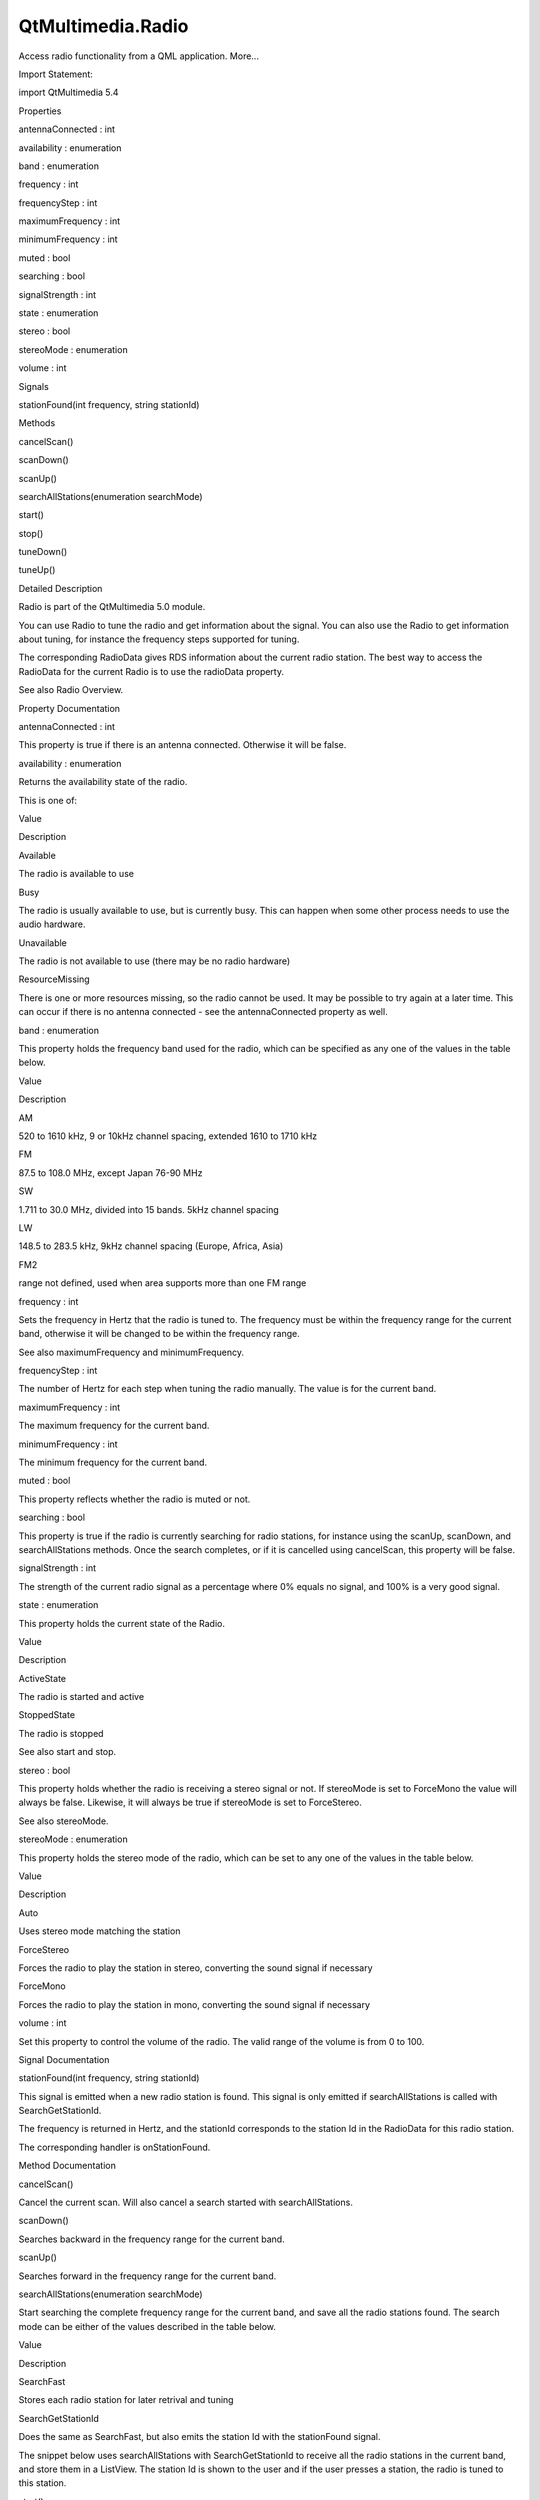 QtMultimedia.Radio
==================

.. raw:: html

   <p>

Access radio functionality from a QML application. More...

.. raw:: html

   </p>

.. raw:: html

   <!-- @@@Radio -->

.. raw:: html

   <table class="alignedsummary">

.. raw:: html

   <tr>

.. raw:: html

   <td class="memItemLeft rightAlign topAlign">

Import Statement:

.. raw:: html

   </td>

.. raw:: html

   <td class="memItemRight bottomAlign">

import QtMultimedia 5.4

.. raw:: html

   </td>

.. raw:: html

   </tr>

.. raw:: html

   </table>

.. raw:: html

   <ul>

.. raw:: html

   </ul>

.. raw:: html

   <h2 id="properties">

Properties

.. raw:: html

   </h2>

.. raw:: html

   <ul>

.. raw:: html

   <li class="fn">

antennaConnected : int

.. raw:: html

   </li>

.. raw:: html

   <li class="fn">

availability : enumeration

.. raw:: html

   </li>

.. raw:: html

   <li class="fn">

band : enumeration

.. raw:: html

   </li>

.. raw:: html

   <li class="fn">

frequency : int

.. raw:: html

   </li>

.. raw:: html

   <li class="fn">

frequencyStep : int

.. raw:: html

   </li>

.. raw:: html

   <li class="fn">

maximumFrequency : int

.. raw:: html

   </li>

.. raw:: html

   <li class="fn">

minimumFrequency : int

.. raw:: html

   </li>

.. raw:: html

   <li class="fn">

muted : bool

.. raw:: html

   </li>

.. raw:: html

   <li class="fn">

searching : bool

.. raw:: html

   </li>

.. raw:: html

   <li class="fn">

signalStrength : int

.. raw:: html

   </li>

.. raw:: html

   <li class="fn">

state : enumeration

.. raw:: html

   </li>

.. raw:: html

   <li class="fn">

stereo : bool

.. raw:: html

   </li>

.. raw:: html

   <li class="fn">

stereoMode : enumeration

.. raw:: html

   </li>

.. raw:: html

   <li class="fn">

volume : int

.. raw:: html

   </li>

.. raw:: html

   </ul>

.. raw:: html

   <h2 id="signals">

Signals

.. raw:: html

   </h2>

.. raw:: html

   <ul>

.. raw:: html

   <li class="fn">

stationFound(int frequency, string stationId)

.. raw:: html

   </li>

.. raw:: html

   </ul>

.. raw:: html

   <h2 id="methods">

Methods

.. raw:: html

   </h2>

.. raw:: html

   <ul>

.. raw:: html

   <li class="fn">

cancelScan()

.. raw:: html

   </li>

.. raw:: html

   <li class="fn">

scanDown()

.. raw:: html

   </li>

.. raw:: html

   <li class="fn">

scanUp()

.. raw:: html

   </li>

.. raw:: html

   <li class="fn">

searchAllStations(enumeration searchMode)

.. raw:: html

   </li>

.. raw:: html

   <li class="fn">

start()

.. raw:: html

   </li>

.. raw:: html

   <li class="fn">

stop()

.. raw:: html

   </li>

.. raw:: html

   <li class="fn">

tuneDown()

.. raw:: html

   </li>

.. raw:: html

   <li class="fn">

tuneUp()

.. raw:: html

   </li>

.. raw:: html

   </ul>

.. raw:: html

   <!-- $$$Radio-description -->

.. raw:: html

   <h2 id="details">

Detailed Description

.. raw:: html

   </h2>

.. raw:: html

   </p>

.. raw:: html

   <p>

Radio is part of the QtMultimedia 5.0 module.

.. raw:: html

   </p>

.. raw:: html

   <pre class="qml">import QtQuick 2.0
   import QtMultimedia 5.0
   <span class="type">Rectangle</span> {
   <span class="name">width</span>: <span class="number">320</span>
   <span class="name">height</span>: <span class="number">480</span>
   <span class="type"><a href="index.html">Radio</a></span> {
   <span class="name">id</span>: <span class="name">radio</span>
   <span class="name">band</span>: <span class="name">Radio</span>.<span class="name">FM</span>
   }
   <span class="type">MouseArea</span> {
   <span class="name">x</span>: <span class="number">0</span>; <span class="name">y</span>: <span class="number">0</span>
   <span class="name">height</span>: <span class="name">parent</span>.<span class="name">height</span>
   <span class="name">width</span>: <span class="name">parent</span>.<span class="name">width</span> <span class="operator">/</span> <span class="number">2</span>
   <span class="name">onClicked</span>: <span class="name">radio</span>.<span class="name">scanDown</span>()
   }
   <span class="type">MouseArea</span> {
   <span class="name">x</span>: <span class="name">parent</span>.<span class="name">width</span> <span class="operator">/</span> <span class="number">2</span>; <span class="name">y</span>: <span class="number">0</span>
   <span class="name">height</span>: <span class="name">parent</span>.<span class="name">height</span>
   <span class="name">width</span>: <span class="name">parent</span>.<span class="name">width</span> <span class="operator">/</span> <span class="number">2</span>
   <span class="name">onClicked</span>: <span class="name">radio</span>.<span class="name">scanUp</span>()
   }
   }</pre>

.. raw:: html

   <p>

You can use Radio to tune the radio and get information about the
signal. You can also use the Radio to get information about tuning, for
instance the frequency steps supported for tuning.

.. raw:: html

   </p>

.. raw:: html

   <p>

The corresponding RadioData gives RDS information about the current
radio station. The best way to access the RadioData for the current
Radio is to use the radioData property.

.. raw:: html

   </p>

.. raw:: html

   <p>

See also Radio Overview.

.. raw:: html

   </p>

.. raw:: html

   <!-- @@@Radio -->

.. raw:: html

   <h2>

Property Documentation

.. raw:: html

   </h2>

.. raw:: html

   <!-- $$$antennaConnected -->

.. raw:: html

   <table class="qmlname">

.. raw:: html

   <tr valign="top" id="antennaConnected-prop">

.. raw:: html

   <td class="tblQmlPropNode">

.. raw:: html

   <p>

antennaConnected : int

.. raw:: html

   </p>

.. raw:: html

   </td>

.. raw:: html

   </tr>

.. raw:: html

   </table>

.. raw:: html

   <p>

This property is true if there is an antenna connected. Otherwise it
will be false.

.. raw:: html

   </p>

.. raw:: html

   <!-- @@@antennaConnected -->

.. raw:: html

   <table class="qmlname">

.. raw:: html

   <tr valign="top" id="availability-prop">

.. raw:: html

   <td class="tblQmlPropNode">

.. raw:: html

   <p>

availability : enumeration

.. raw:: html

   </p>

.. raw:: html

   </td>

.. raw:: html

   </tr>

.. raw:: html

   </table>

.. raw:: html

   <p>

Returns the availability state of the radio.

.. raw:: html

   </p>

.. raw:: html

   <p>

This is one of:

.. raw:: html

   </p>

.. raw:: html

   <table class="generic">

.. raw:: html

   <thead>

.. raw:: html

   <tr class="qt-style">

.. raw:: html

   <th>

Value

.. raw:: html

   </th>

.. raw:: html

   <th>

Description

.. raw:: html

   </th>

.. raw:: html

   </tr>

.. raw:: html

   </thead>

.. raw:: html

   <tr valign="top">

.. raw:: html

   <td>

Available

.. raw:: html

   </td>

.. raw:: html

   <td>

The radio is available to use

.. raw:: html

   </td>

.. raw:: html

   </tr>

.. raw:: html

   <tr valign="top">

.. raw:: html

   <td>

Busy

.. raw:: html

   </td>

.. raw:: html

   <td>

The radio is usually available to use, but is currently busy. This can
happen when some other process needs to use the audio hardware.

.. raw:: html

   </td>

.. raw:: html

   </tr>

.. raw:: html

   <tr valign="top">

.. raw:: html

   <td>

Unavailable

.. raw:: html

   </td>

.. raw:: html

   <td>

The radio is not available to use (there may be no radio hardware)

.. raw:: html

   </td>

.. raw:: html

   </tr>

.. raw:: html

   <tr valign="top">

.. raw:: html

   <td>

ResourceMissing

.. raw:: html

   </td>

.. raw:: html

   <td>

There is one or more resources missing, so the radio cannot be used. It
may be possible to try again at a later time. This can occur if there is
no antenna connected - see the antennaConnected property as well.

.. raw:: html

   </td>

.. raw:: html

   </tr>

.. raw:: html

   </table>

.. raw:: html

   <!-- @@@availability -->

.. raw:: html

   <table class="qmlname">

.. raw:: html

   <tr valign="top" id="band-prop">

.. raw:: html

   <td class="tblQmlPropNode">

.. raw:: html

   <p>

band : enumeration

.. raw:: html

   </p>

.. raw:: html

   </td>

.. raw:: html

   </tr>

.. raw:: html

   </table>

.. raw:: html

   <p>

This property holds the frequency band used for the radio, which can be
specified as any one of the values in the table below.

.. raw:: html

   </p>

.. raw:: html

   <table class="generic">

.. raw:: html

   <thead>

.. raw:: html

   <tr class="qt-style">

.. raw:: html

   <th>

Value

.. raw:: html

   </th>

.. raw:: html

   <th>

Description

.. raw:: html

   </th>

.. raw:: html

   </tr>

.. raw:: html

   </thead>

.. raw:: html

   <tr valign="top">

.. raw:: html

   <td>

AM

.. raw:: html

   </td>

.. raw:: html

   <td>

520 to 1610 kHz, 9 or 10kHz channel spacing, extended 1610 to 1710 kHz

.. raw:: html

   </td>

.. raw:: html

   </tr>

.. raw:: html

   <tr valign="top">

.. raw:: html

   <td>

FM

.. raw:: html

   </td>

.. raw:: html

   <td>

87.5 to 108.0 MHz, except Japan 76-90 MHz

.. raw:: html

   </td>

.. raw:: html

   </tr>

.. raw:: html

   <tr valign="top">

.. raw:: html

   <td>

SW

.. raw:: html

   </td>

.. raw:: html

   <td>

1.711 to 30.0 MHz, divided into 15 bands. 5kHz channel spacing

.. raw:: html

   </td>

.. raw:: html

   </tr>

.. raw:: html

   <tr valign="top">

.. raw:: html

   <td>

LW

.. raw:: html

   </td>

.. raw:: html

   <td>

148.5 to 283.5 kHz, 9kHz channel spacing (Europe, Africa, Asia)

.. raw:: html

   </td>

.. raw:: html

   </tr>

.. raw:: html

   <tr valign="top">

.. raw:: html

   <td>

FM2

.. raw:: html

   </td>

.. raw:: html

   <td>

range not defined, used when area supports more than one FM range

.. raw:: html

   </td>

.. raw:: html

   </tr>

.. raw:: html

   </table>

.. raw:: html

   <!-- @@@band -->

.. raw:: html

   <table class="qmlname">

.. raw:: html

   <tr valign="top" id="frequency-prop">

.. raw:: html

   <td class="tblQmlPropNode">

.. raw:: html

   <p>

frequency : int

.. raw:: html

   </p>

.. raw:: html

   </td>

.. raw:: html

   </tr>

.. raw:: html

   </table>

.. raw:: html

   <p>

Sets the frequency in Hertz that the radio is tuned to. The frequency
must be within the frequency range for the current band, otherwise it
will be changed to be within the frequency range.

.. raw:: html

   </p>

.. raw:: html

   <p>

See also maximumFrequency and minimumFrequency.

.. raw:: html

   </p>

.. raw:: html

   <!-- @@@frequency -->

.. raw:: html

   <table class="qmlname">

.. raw:: html

   <tr valign="top" id="frequencyStep-prop">

.. raw:: html

   <td class="tblQmlPropNode">

.. raw:: html

   <p>

frequencyStep : int

.. raw:: html

   </p>

.. raw:: html

   </td>

.. raw:: html

   </tr>

.. raw:: html

   </table>

.. raw:: html

   <p>

The number of Hertz for each step when tuning the radio manually. The
value is for the current band.

.. raw:: html

   </p>

.. raw:: html

   <!-- @@@frequencyStep -->

.. raw:: html

   <table class="qmlname">

.. raw:: html

   <tr valign="top" id="maximumFrequency-prop">

.. raw:: html

   <td class="tblQmlPropNode">

.. raw:: html

   <p>

maximumFrequency : int

.. raw:: html

   </p>

.. raw:: html

   </td>

.. raw:: html

   </tr>

.. raw:: html

   </table>

.. raw:: html

   <p>

The maximum frequency for the current band.

.. raw:: html

   </p>

.. raw:: html

   <!-- @@@maximumFrequency -->

.. raw:: html

   <table class="qmlname">

.. raw:: html

   <tr valign="top" id="minimumFrequency-prop">

.. raw:: html

   <td class="tblQmlPropNode">

.. raw:: html

   <p>

minimumFrequency : int

.. raw:: html

   </p>

.. raw:: html

   </td>

.. raw:: html

   </tr>

.. raw:: html

   </table>

.. raw:: html

   <p>

The minimum frequency for the current band.

.. raw:: html

   </p>

.. raw:: html

   <!-- @@@minimumFrequency -->

.. raw:: html

   <table class="qmlname">

.. raw:: html

   <tr valign="top" id="muted-prop">

.. raw:: html

   <td class="tblQmlPropNode">

.. raw:: html

   <p>

muted : bool

.. raw:: html

   </p>

.. raw:: html

   </td>

.. raw:: html

   </tr>

.. raw:: html

   </table>

.. raw:: html

   <p>

This property reflects whether the radio is muted or not.

.. raw:: html

   </p>

.. raw:: html

   <!-- @@@muted -->

.. raw:: html

   <table class="qmlname">

.. raw:: html

   <tr valign="top" id="searching-prop">

.. raw:: html

   <td class="tblQmlPropNode">

.. raw:: html

   <p>

searching : bool

.. raw:: html

   </p>

.. raw:: html

   </td>

.. raw:: html

   </tr>

.. raw:: html

   </table>

.. raw:: html

   <p>

This property is true if the radio is currently searching for radio
stations, for instance using the scanUp, scanDown, and searchAllStations
methods. Once the search completes, or if it is cancelled using
cancelScan, this property will be false.

.. raw:: html

   </p>

.. raw:: html

   <!-- @@@searching -->

.. raw:: html

   <table class="qmlname">

.. raw:: html

   <tr valign="top" id="signalStrength-prop">

.. raw:: html

   <td class="tblQmlPropNode">

.. raw:: html

   <p>

signalStrength : int

.. raw:: html

   </p>

.. raw:: html

   </td>

.. raw:: html

   </tr>

.. raw:: html

   </table>

.. raw:: html

   <p>

The strength of the current radio signal as a percentage where 0% equals
no signal, and 100% is a very good signal.

.. raw:: html

   </p>

.. raw:: html

   <!-- @@@signalStrength -->

.. raw:: html

   <table class="qmlname">

.. raw:: html

   <tr valign="top" id="state-prop">

.. raw:: html

   <td class="tblQmlPropNode">

.. raw:: html

   <p>

state : enumeration

.. raw:: html

   </p>

.. raw:: html

   </td>

.. raw:: html

   </tr>

.. raw:: html

   </table>

.. raw:: html

   <p>

This property holds the current state of the Radio.

.. raw:: html

   </p>

.. raw:: html

   <table class="generic">

.. raw:: html

   <thead>

.. raw:: html

   <tr class="qt-style">

.. raw:: html

   <th>

Value

.. raw:: html

   </th>

.. raw:: html

   <th>

Description

.. raw:: html

   </th>

.. raw:: html

   </tr>

.. raw:: html

   </thead>

.. raw:: html

   <tr valign="top">

.. raw:: html

   <td>

ActiveState

.. raw:: html

   </td>

.. raw:: html

   <td>

The radio is started and active

.. raw:: html

   </td>

.. raw:: html

   </tr>

.. raw:: html

   <tr valign="top">

.. raw:: html

   <td>

StoppedState

.. raw:: html

   </td>

.. raw:: html

   <td>

The radio is stopped

.. raw:: html

   </td>

.. raw:: html

   </tr>

.. raw:: html

   </table>

.. raw:: html

   <p>

See also start and stop.

.. raw:: html

   </p>

.. raw:: html

   <!-- @@@state -->

.. raw:: html

   <table class="qmlname">

.. raw:: html

   <tr valign="top" id="stereo-prop">

.. raw:: html

   <td class="tblQmlPropNode">

.. raw:: html

   <p>

stereo : bool

.. raw:: html

   </p>

.. raw:: html

   </td>

.. raw:: html

   </tr>

.. raw:: html

   </table>

.. raw:: html

   <p>

This property holds whether the radio is receiving a stereo signal or
not. If stereoMode is set to ForceMono the value will always be false.
Likewise, it will always be true if stereoMode is set to ForceStereo.

.. raw:: html

   </p>

.. raw:: html

   <p>

See also stereoMode.

.. raw:: html

   </p>

.. raw:: html

   <!-- @@@stereo -->

.. raw:: html

   <table class="qmlname">

.. raw:: html

   <tr valign="top" id="stereoMode-prop">

.. raw:: html

   <td class="tblQmlPropNode">

.. raw:: html

   <p>

stereoMode : enumeration

.. raw:: html

   </p>

.. raw:: html

   </td>

.. raw:: html

   </tr>

.. raw:: html

   </table>

.. raw:: html

   <p>

This property holds the stereo mode of the radio, which can be set to
any one of the values in the table below.

.. raw:: html

   </p>

.. raw:: html

   <table class="generic">

.. raw:: html

   <thead>

.. raw:: html

   <tr class="qt-style">

.. raw:: html

   <th>

Value

.. raw:: html

   </th>

.. raw:: html

   <th>

Description

.. raw:: html

   </th>

.. raw:: html

   </tr>

.. raw:: html

   </thead>

.. raw:: html

   <tr valign="top">

.. raw:: html

   <td>

Auto

.. raw:: html

   </td>

.. raw:: html

   <td>

Uses stereo mode matching the station

.. raw:: html

   </td>

.. raw:: html

   </tr>

.. raw:: html

   <tr valign="top">

.. raw:: html

   <td>

ForceStereo

.. raw:: html

   </td>

.. raw:: html

   <td>

Forces the radio to play the station in stereo, converting the sound
signal if necessary

.. raw:: html

   </td>

.. raw:: html

   </tr>

.. raw:: html

   <tr valign="top">

.. raw:: html

   <td>

ForceMono

.. raw:: html

   </td>

.. raw:: html

   <td>

Forces the radio to play the station in mono, converting the sound
signal if necessary

.. raw:: html

   </td>

.. raw:: html

   </tr>

.. raw:: html

   </table>

.. raw:: html

   <!-- @@@stereoMode -->

.. raw:: html

   <table class="qmlname">

.. raw:: html

   <tr valign="top" id="volume-prop">

.. raw:: html

   <td class="tblQmlPropNode">

.. raw:: html

   <p>

volume : int

.. raw:: html

   </p>

.. raw:: html

   </td>

.. raw:: html

   </tr>

.. raw:: html

   </table>

.. raw:: html

   <p>

Set this property to control the volume of the radio. The valid range of
the volume is from 0 to 100.

.. raw:: html

   </p>

.. raw:: html

   <!-- @@@volume -->

.. raw:: html

   <h2>

Signal Documentation

.. raw:: html

   </h2>

.. raw:: html

   <!-- $$$stationFound -->

.. raw:: html

   <table class="qmlname">

.. raw:: html

   <tr valign="top" id="stationFound-signal">

.. raw:: html

   <td class="tblQmlFuncNode">

.. raw:: html

   <p>

stationFound(int frequency, string stationId)

.. raw:: html

   </p>

.. raw:: html

   </td>

.. raw:: html

   </tr>

.. raw:: html

   </table>

.. raw:: html

   <p>

This signal is emitted when a new radio station is found. This signal is
only emitted if searchAllStations is called with SearchGetStationId.

.. raw:: html

   </p>

.. raw:: html

   <p>

The frequency is returned in Hertz, and the stationId corresponds to the
station Id in the RadioData for this radio station.

.. raw:: html

   </p>

.. raw:: html

   <p>

The corresponding handler is onStationFound.

.. raw:: html

   </p>

.. raw:: html

   <!-- @@@stationFound -->

.. raw:: html

   <h2>

Method Documentation

.. raw:: html

   </h2>

.. raw:: html

   <!-- $$$cancelScan -->

.. raw:: html

   <table class="qmlname">

.. raw:: html

   <tr valign="top" id="cancelScan-method">

.. raw:: html

   <td class="tblQmlFuncNode">

.. raw:: html

   <p>

cancelScan()

.. raw:: html

   </p>

.. raw:: html

   </td>

.. raw:: html

   </tr>

.. raw:: html

   </table>

.. raw:: html

   <p>

Cancel the current scan. Will also cancel a search started with
searchAllStations.

.. raw:: html

   </p>

.. raw:: html

   <!-- @@@cancelScan -->

.. raw:: html

   <table class="qmlname">

.. raw:: html

   <tr valign="top" id="scanDown-method">

.. raw:: html

   <td class="tblQmlFuncNode">

.. raw:: html

   <p>

scanDown()

.. raw:: html

   </p>

.. raw:: html

   </td>

.. raw:: html

   </tr>

.. raw:: html

   </table>

.. raw:: html

   <p>

Searches backward in the frequency range for the current band.

.. raw:: html

   </p>

.. raw:: html

   <!-- @@@scanDown -->

.. raw:: html

   <table class="qmlname">

.. raw:: html

   <tr valign="top" id="scanUp-method">

.. raw:: html

   <td class="tblQmlFuncNode">

.. raw:: html

   <p>

scanUp()

.. raw:: html

   </p>

.. raw:: html

   </td>

.. raw:: html

   </tr>

.. raw:: html

   </table>

.. raw:: html

   <p>

Searches forward in the frequency range for the current band.

.. raw:: html

   </p>

.. raw:: html

   <!-- @@@scanUp -->

.. raw:: html

   <table class="qmlname">

.. raw:: html

   <tr valign="top" id="searchAllStations-method">

.. raw:: html

   <td class="tblQmlFuncNode">

.. raw:: html

   <p>

searchAllStations(enumeration searchMode)

.. raw:: html

   </p>

.. raw:: html

   </td>

.. raw:: html

   </tr>

.. raw:: html

   </table>

.. raw:: html

   <p>

Start searching the complete frequency range for the current band, and
save all the radio stations found. The search mode can be either of the
values described in the table below.

.. raw:: html

   </p>

.. raw:: html

   <table class="generic">

.. raw:: html

   <thead>

.. raw:: html

   <tr class="qt-style">

.. raw:: html

   <th>

Value

.. raw:: html

   </th>

.. raw:: html

   <th>

Description

.. raw:: html

   </th>

.. raw:: html

   </tr>

.. raw:: html

   </thead>

.. raw:: html

   <tr valign="top">

.. raw:: html

   <td>

SearchFast

.. raw:: html

   </td>

.. raw:: html

   <td>

Stores each radio station for later retrival and tuning

.. raw:: html

   </td>

.. raw:: html

   </tr>

.. raw:: html

   <tr valign="top">

.. raw:: html

   <td>

SearchGetStationId

.. raw:: html

   </td>

.. raw:: html

   <td>

Does the same as SearchFast, but also emits the station Id with the
stationFound signal.

.. raw:: html

   </td>

.. raw:: html

   </tr>

.. raw:: html

   </table>

.. raw:: html

   <p>

The snippet below uses searchAllStations with SearchGetStationId to
receive all the radio stations in the current band, and store them in a
ListView. The station Id is shown to the user and if the user presses a
station, the radio is tuned to this station.

.. raw:: html

   </p>

.. raw:: html

   <pre class="qml"><span class="type">Item</span> {
   <span class="name">width</span>: <span class="number">640</span>
   <span class="name">height</span>: <span class="number">360</span>
   <span class="type"><a href="index.html">Radio</a></span> {
   <span class="name">id</span>: <span class="name">radio</span>
   <span class="name">onStationFound</span>: <span class="name">radioStations</span>.<span class="name">append</span>({&quot;frequency&quot;: <span class="name">frequency</span>, &quot;stationId&quot;: <span class="name">stationId</span>})
   }
   <span class="type">ListModel</span> {
   <span class="name">id</span>: <span class="name">radioStations</span>
   }
   <span class="type">ListView</span> {
   <span class="name">model</span>: <span class="name">radioStations</span>
   <span class="name">delegate</span>: <span class="name">Rectangle</span> {
   <span class="type">MouseArea</span> {
   <span class="name">anchors</span>.fill: <span class="name">parent</span>
   <span class="name">onClicked</span>: <span class="name">radio</span>.<span class="name">frequency</span> <span class="operator">=</span> <span class="name">frequency</span>
   }
   <span class="type">Text</span> {
   <span class="name">anchors</span>.fill: <span class="name">parent</span>
   <span class="name">text</span>: <span class="name">stationId</span>
   }
   }
   }
   <span class="type">Rectangle</span> {
   <span class="type">MouseArea</span> {
   <span class="name">anchors</span>.fill: <span class="name">parent</span>
   <span class="name">onClicked</span>: <span class="name">radio</span>.<span class="name">searchAllStations</span>(<span class="name">Radio</span>.<span class="name">SearchGetStationId</span>)
   }
   }
   }</pre>

.. raw:: html

   <!-- @@@searchAllStations -->

.. raw:: html

   <table class="qmlname">

.. raw:: html

   <tr valign="top" id="start-method">

.. raw:: html

   <td class="tblQmlFuncNode">

.. raw:: html

   <p>

start()

.. raw:: html

   </p>

.. raw:: html

   </td>

.. raw:: html

   </tr>

.. raw:: html

   </table>

.. raw:: html

   <p>

Starts the radio. If the radio is available, as determined by the
availability property, this will result in the state becoming
ActiveState.

.. raw:: html

   </p>

.. raw:: html

   <!-- @@@start -->

.. raw:: html

   <table class="qmlname">

.. raw:: html

   <tr valign="top" id="stop-method">

.. raw:: html

   <td class="tblQmlFuncNode">

.. raw:: html

   <p>

stop()

.. raw:: html

   </p>

.. raw:: html

   </td>

.. raw:: html

   </tr>

.. raw:: html

   </table>

.. raw:: html

   <p>

Stops the radio. After calling this method the state will be
StoppedState.

.. raw:: html

   </p>

.. raw:: html

   <!-- @@@stop -->

.. raw:: html

   <table class="qmlname">

.. raw:: html

   <tr valign="top" id="tuneDown-method">

.. raw:: html

   <td class="tblQmlFuncNode">

.. raw:: html

   <p>

tuneDown()

.. raw:: html

   </p>

.. raw:: html

   </td>

.. raw:: html

   </tr>

.. raw:: html

   </table>

.. raw:: html

   <p>

Decrements the frequency by the frequency step for the current band. If
the frequency is already set to the minimum frequency, calling this
function has no effect.

.. raw:: html

   </p>

.. raw:: html

   <p>

See also band, frequencyStep, and minimumFrequency.

.. raw:: html

   </p>

.. raw:: html

   <!-- @@@tuneDown -->

.. raw:: html

   <table class="qmlname">

.. raw:: html

   <tr valign="top" id="tuneUp-method">

.. raw:: html

   <td class="tblQmlFuncNode">

.. raw:: html

   <p>

tuneUp()

.. raw:: html

   </p>

.. raw:: html

   </td>

.. raw:: html

   </tr>

.. raw:: html

   </table>

.. raw:: html

   <p>

Increments the frequency by the frequency step for the current band. If
the frequency is already set to the maximum frequency, calling this
function has no effect.

.. raw:: html

   </p>

.. raw:: html

   <p>

See also band, frequencyStep, and maximumFrequency.

.. raw:: html

   </p>

.. raw:: html

   <!-- @@@tuneUp -->


